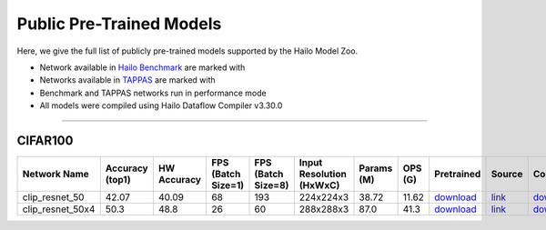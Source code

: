 
Public Pre-Trained Models
=========================

.. |rocket| image:: ../../images/rocket.png
  :width: 18

.. |star| image:: ../../images/star.png
  :width: 18

Here, we give the full list of publicly pre-trained models supported by the Hailo Model Zoo.

* Network available in `Hailo Benchmark <https://hailo.ai/products/ai-accelerators/hailo-8l-ai-accelerator-for-ai-light-applications/#hailo8l-benchmarks/>`_ are marked with |rocket|
* Networks available in `TAPPAS <https://github.com/hailo-ai/tappas>`_ are marked with |star|
* Benchmark and TAPPAS  networks run in performance mode
* All models were compiled using Hailo Dataflow Compiler v3.30.0



.. _Zero-shot Classification:

------------------------

CIFAR100
^^^^^^^^

.. list-table::
   :widths: 31 9 7 11 9 8 8 8 7 7 7 7
   :header-rows: 1

   * - Network Name
     - Accuracy (top1)
     - HW Accuracy
     - FPS (Batch Size=1)
     - FPS (Batch Size=8)
     - Input Resolution (HxWxC)
     - Params (M)
     - OPS (G)
     - Pretrained
     - Source
     - Compiled
     - Profile Html    
   * - clip_resnet_50   
     - 42.07
     - 40.09
     - 68
     - 193
     - 224x224x3
     - 38.72
     - 11.62
     - `download <https://hailo-model-zoo.s3.eu-west-2.amazonaws.com/Classification/clip_resnet_50/pretrained/2023-03-09/clip_resnet_50.zip>`_
     - `link <https://github.com/openai/CLIP>`_
     - `download <https://hailo-model-zoo.s3.eu-west-2.amazonaws.com/ModelZoo/Compiled/v2.14.0/hailo8l/clip_resnet_50.hef>`_
     - `download <https://hailo-model-zoo.s3.eu-west-2.amazonaws.com/ModelZoo/Compiled/v2.14.0/hailo8l/clip_resnet_50_profiler_results_compiled.html>`_    
   * - clip_resnet_50x4   
     - 50.3
     - 48.8
     - 26
     - 60
     - 288x288x3
     - 87.0
     - 41.3
     - `download <https://hailo-model-zoo.s3.eu-west-2.amazonaws.com/Classification/clip_resnet_50x4/pretrained/2023-03-09/clip_resnet_50x4.zip>`_
     - `link <https://github.com/openai/CLIP>`_
     - `download <https://hailo-model-zoo.s3.eu-west-2.amazonaws.com/ModelZoo/Compiled/v2.14.0/hailo8l/clip_resnet_50x4.hef>`_
     - `download <https://hailo-model-zoo.s3.eu-west-2.amazonaws.com/ModelZoo/Compiled/v2.14.0/hailo8l/clip_resnet_50x4_profiler_results_compiled.html>`_
